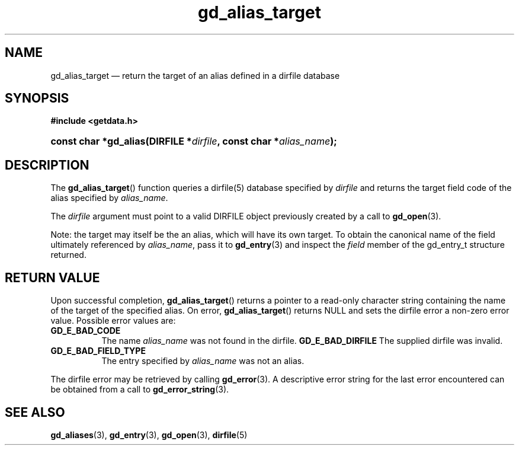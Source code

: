 .\" gd_alias_target.3.  The gd_alias_target man page.
.\"
.\" Copyright (C) 2012 D. V. Wiebe
.\"
.\""""""""""""""""""""""""""""""""""""""""""""""""""""""""""""""""""""""""
.\"
.\" This file is part of the GetData project.
.\"
.\" Permission is granted to copy, distribute and/or modify this document
.\" under the terms of the GNU Free Documentation License, Version 1.2 or
.\" any later version published by the Free Software Foundation; with no
.\" Invariant Sections, with no Front-Cover Texts, and with no Back-Cover
.\" Texts.  A copy of the license is included in the `COPYING.DOC' file
.\" as part of this distribution.
.\"
.TH gd_alias_target 3 "1 January 2012" "Version 0.8.0" "GETDATA"
.SH NAME
gd_alias_target \(em return the target of an alias defined in a dirfile database
.SH SYNOPSIS
.B #include <getdata.h>
.HP
.nh
.ad l
.BI "const char *gd_alias(DIRFILE *" dirfile ", const char *" alias_name );
.hy
.ad n
.SH DESCRIPTION
The
.BR gd_alias_target ()
function queries a dirfile(5) database specified by
.I dirfile
and returns the target field code of the alias specified by
.IR alias_name .

The
.I dirfile
argument must point to a valid DIRFILE object previously created by a call to
.BR gd_open (3).

Note: the target may itself be the an alias, which will have its own target.  To
obtain the canonical name of the field ultimately referenced by
.IR alias_name ,
pass it to
.BR gd_entry (3)
and inspect the
.I field
member of the gd_entry_t structure returned.

.SH RETURN VALUE
Upon successful completion,
.BR gd_alias_target ()
returns a pointer to a read-only character string containing the name of the
target of the specified alias.  On error,
.BR gd_alias_target ()
returns NULL and sets the dirfile error a non-zero error value.  Possible error
values are:
.TP 8
.B GD_E_BAD_CODE
The name
.I alias_name
was not found in the dirfile.
.B GD_E_BAD_DIRFILE
The supplied dirfile was invalid.
.TP
.B GD_E_BAD_FIELD_TYPE
The entry specified by
.I alias_name
was not an alias.
.PP
The dirfile error may be retrieved by calling
.BR gd_error (3).
A descriptive error string for the last error encountered can be obtained from
a call to
.BR gd_error_string (3).

.SH SEE ALSO
.BR gd_aliases (3),
.BR gd_entry (3),
.BR gd_open (3),
.BR dirfile (5)
